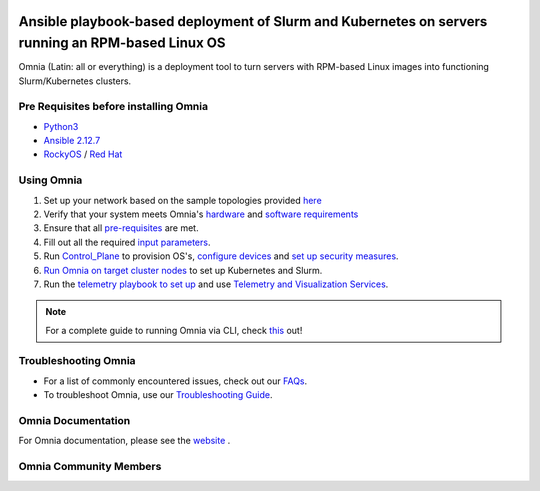 |Omnia version| |Downloads| |Last Commit| |Commits Since 1.4| |Contributors| |Forks| |License|

Ansible playbook-based deployment of Slurm and Kubernetes on servers running an RPM-based Linux OS
===================================================================================================

Omnia (Latin: all or everything) is a deployment tool to turn servers with RPM-based Linux images into functioning Slurm/Kubernetes clusters.

Pre Requisites before installing Omnia
++++++++++++++++++++++++++++++++++++++
- `Python3 <https://www.python.org/>`_
- `Ansible 2.12.7 <https://www.ansible.com/>`_
- `RockyOS <https://rockylinux.org/>`_ / `Red Hat <https://www.redhat.com/en/enterprise-linux-8>`_


Using Omnia
+++++++++++

1. Set up your network based on the sample topologies provided `here <docs/NETWORK_TOPOLOGY_LOM.md>`_
2. Verify that your system meets Omnia's `hardware <docs/Support_Matrix/Hardware>`_ and `software requirements <docs/Support_Matrix/Software/Operating_Systems>`_
3. Ensure that all `pre-requisites <docs/PreRequisites>`_ are met.
4. Fill out all the required `input parameters <docs/Input_Parameter_Guide>`_.
5. Run `Control_Plane <docs/Installation_Guides/INSTALL_CONTROL_PLANE.md>`_ to provision OS's, `configure devices <docs/Device_Configuration>`_ and `set up security measures <docs/Security>`_.
6. `Run Omnia on target cluster nodes <docs/Installation_Guides/INSTALL_OMNIA_CLI.md>`_ to set up Kubernetes and Slurm.
7. Run the `telemetry playbook to set up <docs/Installation_Guides/INSTALL_TELEMETRY.md>`_ and use `Telemetry and Visualization Services <docs/Telemetry_Visualization>`_.

.. note::
    For a complete guide to running Omnia via CLI, check `this <https://github.com/dellhpc/omnia/tree/devel/docs/CLI_GUIDE.md>`_ out!

.. image:: images/Omnia_Flow.png

Troubleshooting Omnia
+++++++++++++++++++++
* For a list of commonly encountered issues, check out our `FAQs <docs/Troubleshooting/FAQ.md>`_.
* To troubleshoot Omnia, use our `Troubleshooting Guide <docs/Troubleshooting/Troubleshooting_Guide.md>`_.

Omnia Documentation
++++++++++++++++++++
For Omnia documentation, please see the `website <https://dellhpc.github.io/omnia>`_ .

Omnia Community Members
++++++++++++++++++++++++

.. image:: https://download.logo.wine/logo/Dell_Technologies/Dell_Technologies-Logo.wine.png
   :width: 100pt

.. image:: https://i.pcmag.com/imagery/articles/05PmkAe4XLJQ94pQo36E1uc-1..v1599074802.jpg
    :width: 100pt

.. image:: https://www.shorttermprograms.com/images/cache/600_by_314/uploads/institution-logos/university-of-pisa.png
  :width: 100pt

.. image:: https://www.asu.edu/modules/composer/webspark-module-asu_brand/node_modules/@asu-design-system/component-header/dist/assets/img/arizona-state-university-logo-vertical.png
  :width: 100pt

.. image:: https://www.vizias.com/uploads/1/1/8/9/118906653/published/thick-blue-white-ring-letters-full.png
    :width: 100pt

.. image:: https://user-images.githubusercontent.com/5414112/153955170-0a4b199a-54f0-42af-939c-03eac76881c0.png
  :width: 100pt


.. |Omnia version| image:: https://img.shields.io/github/v/release/dellhpc/omnia?include_prereleases
.. |Downloads| image:: https://img.shields.io/github/downloads/dellhpc/omnia/total
.. |Last Commit| image:: https://img.shields.io/github/last-commit/dellhpc/omnia/devel
.. |Commits Since 1.4| image:: https://img.shields.io/github/commits-since/dellhpc/omnia/v1.2.2/devel
.. |Contributors| image:: https://img.shields.io/github/all-contributors/dellhpc/omnia
   :target: docs/CONTRIBUTORS.md
   :alt: Contributors
.. |Forks| image:: https://img.shields.io/github/forks/dellhpc/omnia
.. |License| image:: https://img.shields.io/github/license/dellhpc/omnia
   :target: LICENSE
   :alt: Repository License
